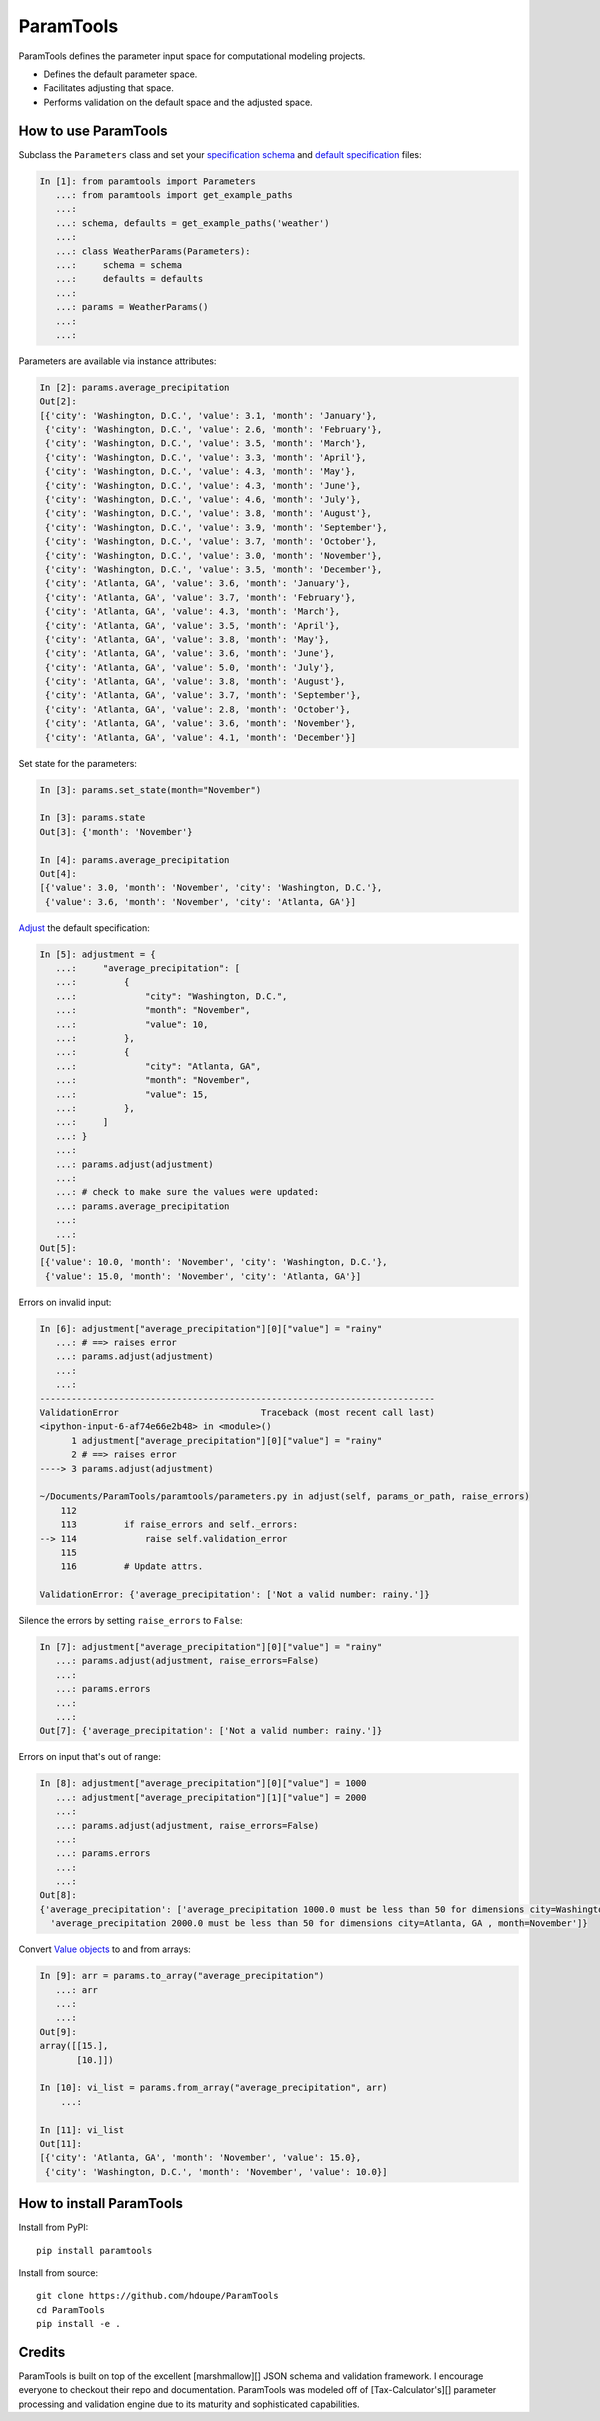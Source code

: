 ParamTools
==========

ParamTools defines the parameter input space for computational modeling
projects.

-  Defines the default parameter space.
-  Facilitates adjusting that space.
-  Performs validation on the default space and the adjusted space.

How to use ParamTools
---------------------

Subclass the ``Parameters`` class and set your `specification
schema <#specification-schema>`__ and `default
specification <#default-specification>`__ files:

.. code:: python

    In [1]: from paramtools import Parameters
       ...: from paramtools import get_example_paths
       ...:
       ...: schema, defaults = get_example_paths('weather')
       ...:
       ...: class WeatherParams(Parameters):
       ...:     schema = schema
       ...:     defaults = defaults
       ...:
       ...: params = WeatherParams()
       ...:
       ...:

Parameters are available via instance attributes:

.. code:: python

    In [2]: params.average_precipitation
    Out[2]:
    [{'city': 'Washington, D.C.', 'value': 3.1, 'month': 'January'},
     {'city': 'Washington, D.C.', 'value': 2.6, 'month': 'February'},
     {'city': 'Washington, D.C.', 'value': 3.5, 'month': 'March'},
     {'city': 'Washington, D.C.', 'value': 3.3, 'month': 'April'},
     {'city': 'Washington, D.C.', 'value': 4.3, 'month': 'May'},
     {'city': 'Washington, D.C.', 'value': 4.3, 'month': 'June'},
     {'city': 'Washington, D.C.', 'value': 4.6, 'month': 'July'},
     {'city': 'Washington, D.C.', 'value': 3.8, 'month': 'August'},
     {'city': 'Washington, D.C.', 'value': 3.9, 'month': 'September'},
     {'city': 'Washington, D.C.', 'value': 3.7, 'month': 'October'},
     {'city': 'Washington, D.C.', 'value': 3.0, 'month': 'November'},
     {'city': 'Washington, D.C.', 'value': 3.5, 'month': 'December'},
     {'city': 'Atlanta, GA', 'value': 3.6, 'month': 'January'},
     {'city': 'Atlanta, GA', 'value': 3.7, 'month': 'February'},
     {'city': 'Atlanta, GA', 'value': 4.3, 'month': 'March'},
     {'city': 'Atlanta, GA', 'value': 3.5, 'month': 'April'},
     {'city': 'Atlanta, GA', 'value': 3.8, 'month': 'May'},
     {'city': 'Atlanta, GA', 'value': 3.6, 'month': 'June'},
     {'city': 'Atlanta, GA', 'value': 5.0, 'month': 'July'},
     {'city': 'Atlanta, GA', 'value': 3.8, 'month': 'August'},
     {'city': 'Atlanta, GA', 'value': 3.7, 'month': 'September'},
     {'city': 'Atlanta, GA', 'value': 2.8, 'month': 'October'},
     {'city': 'Atlanta, GA', 'value': 3.6, 'month': 'November'},
     {'city': 'Atlanta, GA', 'value': 4.1, 'month': 'December'}]

Set state for the parameters:

.. code:: python

    In [3]: params.set_state(month="November")

    In [3]: params.state
    Out[3]: {'month': 'November'}

    In [4]: params.average_precipitation
    Out[4]:
    [{'value': 3.0, 'month': 'November', 'city': 'Washington, D.C.'},
     {'value': 3.6, 'month': 'November', 'city': 'Atlanta, GA'}]

`Adjust <#adjustment-schema>`__ the default specification:

.. code:: python

    In [5]: adjustment = {
       ...:     "average_precipitation": [
       ...:         {
       ...:             "city": "Washington, D.C.",
       ...:             "month": "November",
       ...:             "value": 10,
       ...:         },
       ...:         {
       ...:             "city": "Atlanta, GA",
       ...:             "month": "November",
       ...:             "value": 15,
       ...:         },
       ...:     ]
       ...: }
       ...:
       ...: params.adjust(adjustment)
       ...:
       ...: # check to make sure the values were updated:
       ...: params.average_precipitation
       ...:
       ...:
    Out[5]:
    [{'value': 10.0, 'month': 'November', 'city': 'Washington, D.C.'},
     {'value': 15.0, 'month': 'November', 'city': 'Atlanta, GA'}]

Errors on invalid input:

.. code:: python

    In [6]: adjustment["average_precipitation"][0]["value"] = "rainy"
       ...: # ==> raises error
       ...: params.adjust(adjustment)
       ...:
       ...:
    ---------------------------------------------------------------------------
    ValidationError                           Traceback (most recent call last)
    <ipython-input-6-af74e66e2b48> in <module>()
          1 adjustment["average_precipitation"][0]["value"] = "rainy"
          2 # ==> raises error
    ----> 3 params.adjust(adjustment)

    ~/Documents/ParamTools/paramtools/parameters.py in adjust(self, params_or_path, raise_errors)
        112
        113         if raise_errors and self._errors:
    --> 114             raise self.validation_error
        115
        116         # Update attrs.

    ValidationError: {'average_precipitation': ['Not a valid number: rainy.']}

Silence the errors by setting ``raise_errors`` to ``False``:

.. code:: python

    In [7]: adjustment["average_precipitation"][0]["value"] = "rainy"
       ...: params.adjust(adjustment, raise_errors=False)
       ...:
       ...: params.errors
       ...:
       ...:
    Out[7]: {'average_precipitation': ['Not a valid number: rainy.']}

Errors on input that's out of range:

.. code:: python

    In [8]: adjustment["average_precipitation"][0]["value"] = 1000
       ...: adjustment["average_precipitation"][1]["value"] = 2000
       ...:
       ...: params.adjust(adjustment, raise_errors=False)
       ...:
       ...: params.errors
       ...:
       ...:
    Out[8]:
    {'average_precipitation': ['average_precipitation 1000.0 must be less than 50 for dimensions city=Washington, D.C. , month=November',
      'average_precipitation 2000.0 must be less than 50 for dimensions city=Atlanta, GA , month=November']}

Convert `Value objects <#value-object>`__ to and from arrays:

.. code:: python

    In [9]: arr = params.to_array("average_precipitation")
       ...: arr
       ...:
       ...:
    Out[9]:
    array([[15.],
           [10.]])

    In [10]: vi_list = params.from_array("average_precipitation", arr)
        ...:

    In [11]: vi_list
    Out[11]:
    [{'city': 'Atlanta, GA', 'month': 'November', 'value': 15.0},
     {'city': 'Washington, D.C.', 'month': 'November', 'value': 10.0}]

How to install ParamTools
-------------------------

Install from PyPI:

::

    pip install paramtools

Install from source:

::

    git clone https://github.com/hdoupe/ParamTools
    cd ParamTools
    pip install -e .

Credits
-------

ParamTools is built on top of the excellent [marshmallow][] JSON schema
and validation framework. I encourage everyone to checkout their repo
and documentation. ParamTools was modeled off of [Tax-Calculator's][]
parameter processing and validation engine due to its maturity and
sophisticated capabilities.
